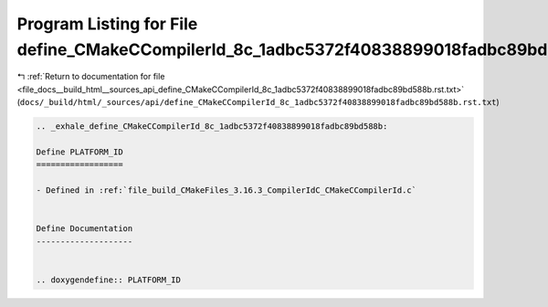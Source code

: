 
.. _program_listing_file_docs__build_html__sources_api_define_CMakeCCompilerId_8c_1adbc5372f40838899018fadbc89bd588b.rst.txt:

Program Listing for File define_CMakeCCompilerId_8c_1adbc5372f40838899018fadbc89bd588b.rst.txt
==============================================================================================

|exhale_lsh| :ref:`Return to documentation for file <file_docs__build_html__sources_api_define_CMakeCCompilerId_8c_1adbc5372f40838899018fadbc89bd588b.rst.txt>` (``docs/_build/html/_sources/api/define_CMakeCCompilerId_8c_1adbc5372f40838899018fadbc89bd588b.rst.txt``)

.. |exhale_lsh| unicode:: U+021B0 .. UPWARDS ARROW WITH TIP LEFTWARDS

.. code-block:: cpp

   .. _exhale_define_CMakeCCompilerId_8c_1adbc5372f40838899018fadbc89bd588b:
   
   Define PLATFORM_ID
   ==================
   
   - Defined in :ref:`file_build_CMakeFiles_3.16.3_CompilerIdC_CMakeCCompilerId.c`
   
   
   Define Documentation
   --------------------
   
   
   .. doxygendefine:: PLATFORM_ID
